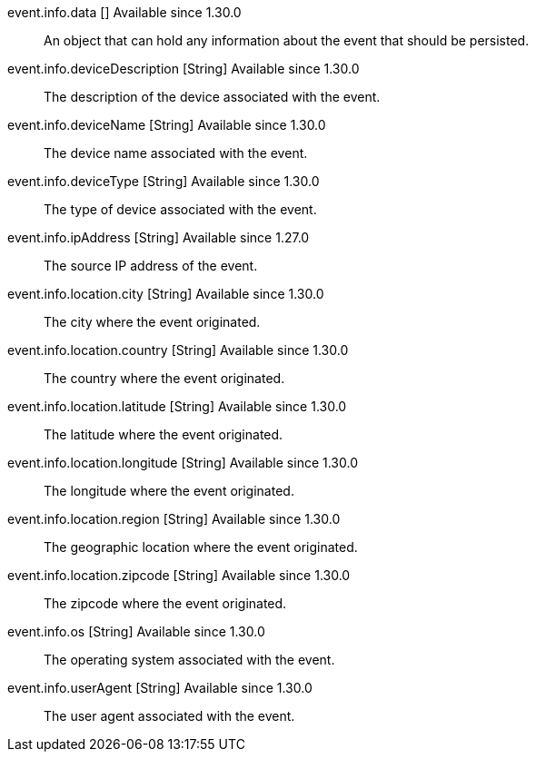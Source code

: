 [field]#event.info.data# [type]#[]# [since]#Available since 1.30.0#::
An object that can hold any information about the event that should be persisted.

[field]#event.info.deviceDescription# [type]#[String]# [since]#Available since 1.30.0#::
The description of the device associated with the event.

[field]#event.info.deviceName# [type]#[String]# [since]#Available since 1.30.0#::
The device name associated with the event.

[field]#event.info.deviceType# [type]#[String]# [since]#Available since 1.30.0#::
The type of device associated with the event.

[field]#event.info.ipAddress# [type]#[String]# [since]#Available since 1.27.0#::
The source IP address of the event.

[field]#event.info.location.city# [type]#[String]# [since]#Available since 1.30.0#::
The city where the event originated.

[field]#event.info.location.country# [type]#[String]# [since]#Available since 1.30.0#::
The country where the event originated.

[field]#event.info.location.latitude# [type]#[String]# [since]#Available since 1.30.0#::
The latitude where the event originated.

[field]#event.info.location.longitude# [type]#[String]# [since]#Available since 1.30.0#::
The longitude where the event originated.

[field]#event.info.location.region# [type]#[String]# [since]#Available since 1.30.0#::
The geographic location where the event originated.

[field]#event.info.location.zipcode# [type]#[String]# [since]#Available since 1.30.0#::
The zipcode where the event originated.

[field]#event.info.os# [type]#[String]# [since]#Available since 1.30.0#::
The operating system associated with the event.

[field]#event.info.userAgent# [type]#[String]# [since]#Available since 1.30.0#::
The user agent associated with the event.
